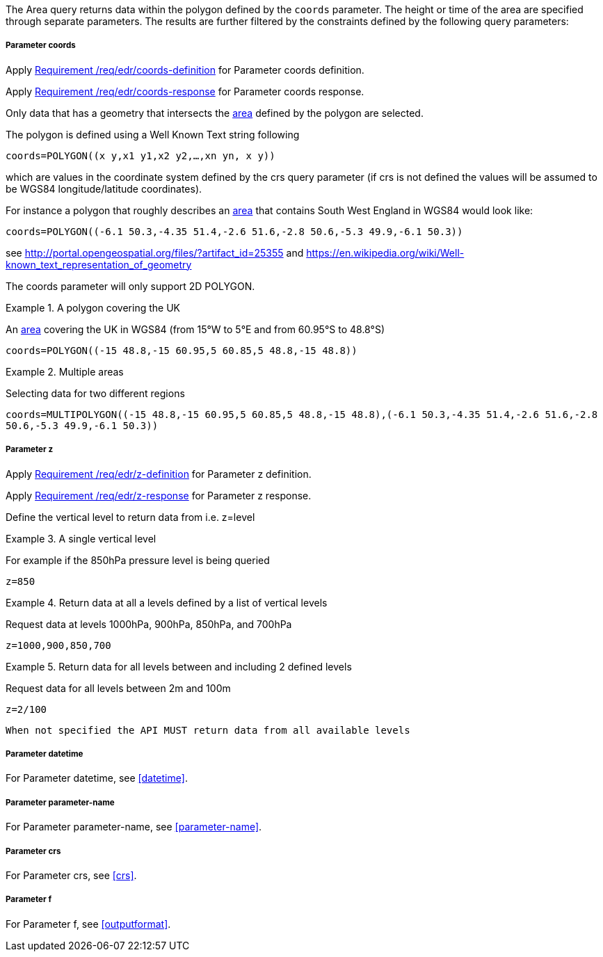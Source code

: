 The Area query returns data within the polygon defined by the `coords` parameter. The height or time of the area are specified through separate parameters. The results are further filtered by the constraints defined by the following query parameters:

===== *Parameter coords*

Apply <<req_edr_coords-definition,Requirement /req/edr/coords-definition>> for Parameter coords definition.

Apply <<req_edr_coords-response,Requirement /req/edr/coords-response>> for Parameter coords response.

Only data that has a geometry that intersects the <<area-definition,area>> defined by the polygon
are selected.

The polygon is defined using a Well Known Text string following

`coords=POLYGON\((x y,x1 y1,x2 y2,...,xn yn, x y))`

which are values in the coordinate system defined by the crs query parameter
(if crs is not defined the values will be assumed to be WGS84 longitude/latitude coordinates).

For instance a polygon that roughly describes an <<area-definition,area>> that contains
South West England in WGS84 would look like:

`coords=POLYGON\((-6.1 50.3,-4.35 51.4,-2.6 51.6,-2.8 50.6,-5.3 49.9,-6.1 50.3))`

see http://portal.opengeospatial.org/files/?artifact_id=25355 and https://en.wikipedia.org/wiki/Well-known_text_representation_of_geometry

The coords parameter will only support 2D POLYGON.

.A polygon covering the UK
=================
An <<area-definition,area>> covering the UK in WGS84 (from 15°W to 5°E and from 60.95°S to 48.8°S)

`coords=POLYGON\((-15 48.8,-15 60.95,5 60.85,5 48.8,-15 48.8))`

=================


.Multiple areas
=================
Selecting data for two different regions

`coords=MULTIPOLYGON\((-15 48.8,-15 60.95,5 60.85,5 48.8,-15 48.8),(-6.1 50.3,-4.35 51.4,-2.6 51.6,-2.8 50.6,-5.3 49.9,-6.1 50.3))`
=================



===== *Parameter z*

Apply <<req_edr_z-definition,Requirement /req/edr/z-definition>> for Parameter z definition.

Apply <<req_edr_z-response,Requirement /req/edr/z-response>> for Parameter z response.

Define the vertical level to return data from
i.e. z=level

.A single vertical level
===========

For example if the 850hPa pressure level is being queried

`z=850`
===========

.Return data at all a levels defined by a list of vertical levels
===========

Request data at levels 1000hPa, 900hPa, 850hPa, and 700hPa

`z=1000,900,850,700`
===========

.Return data for all levels between and including 2 defined levels
===========

Request data for all levels between 2m and 100m

`z=2/100`
===========

`When not specified the API MUST return data from all available levels`

===== *Parameter datetime*

For Parameter datetime, see <<datetime>>.

===== *Parameter parameter-name*

For Parameter parameter-name, see <<parameter-name>>.

===== *Parameter crs*

For Parameter crs, see <<crs>>.

===== *Parameter f*

For Parameter f, see <<outputformat>>.
